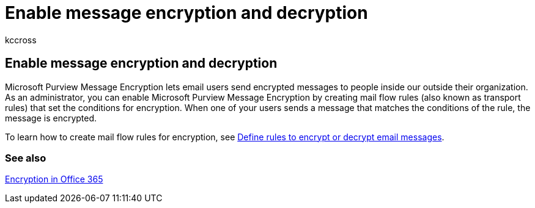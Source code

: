 = Enable message encryption and decryption
:audience: ITPro
:author: kccross
:description: Microsoft Purview Message Encryption lets email users send encrypted messages to people inside our outside their organization. As an administrator, you can enable Microsoft Purview Message Encryption by creating mail flow rules (also known as transport rules) that set the conditions for encryption.
:f1.keywords: ["NOCSH"]
:manager: laurawi
:ms.assetid: e313c489-ce5e-4015-aadf-981c697ab51f
:ms.author: krowley
:ms.collection: ["M365-security-compliance"]
:ms.date: 4/27/2017
:ms.localizationpriority: medium
:ms.service: O365-seccomp
:ms.topic: article

== Enable message encryption and decryption

Microsoft Purview Message Encryption lets email users send encrypted messages to people inside our outside their organization.
As an administrator, you can enable Microsoft Purview Message Encryption by creating mail flow rules (also known as transport rules) that set the conditions for encryption.
When one of your users sends a message that matches the conditions of the rule, the message is encrypted.

To learn how to create mail flow rules for encryption, see xref:./define-mail-flow-rules-to-encrypt-email.adoc[Define rules to encrypt or decrypt email messages].

=== See also

xref:./encryption.adoc[Encryption in Office 365]
